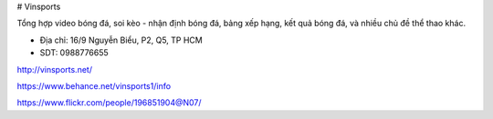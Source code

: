 # Vinsports

Tổng hợp video bóng đá, soi kèo - nhận định bóng đá, bảng xếp hạng, kết quả bóng đá, và nhiều chủ đề thể thao khác.

- Địa chỉ: 16/9 Nguyễn Biểu, P2, Q5, TP HCM

- SDT: 0988776655

http://vinsports.net/

https://www.behance.net/vinsports1/info

https://www.flickr.com/people/196851904@N07/
